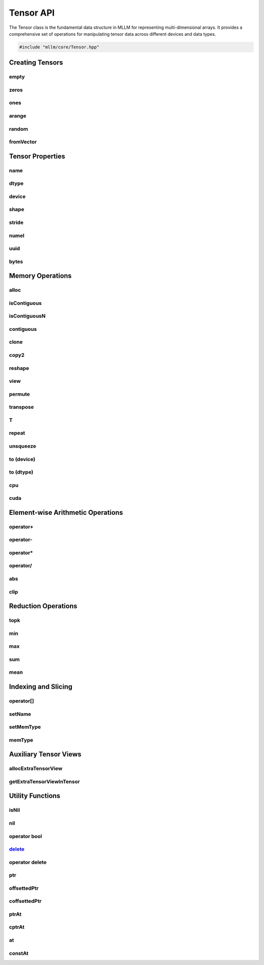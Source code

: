 Tensor API
==========

The Tensor class is the fundamental data structure in MLLM for representing multi-dimensional arrays. It provides a comprehensive set of operations for manipulating tensor data across different devices and data types.

.. code-block:: cpp

   #include "mllm/core/Tensor.hpp"

Creating Tensors
----------------

empty
~~~~~

.. cpp:function:: static Tensor Tensor::empty(const std::vector<int32_t>& shape, DataTypes dtype = kFloat32, DeviceTypes device = kCPU)

   Creates an uninitialized tensor with specified shape and attributes.

   :param shape: Dimensions of the tensor
   :param dtype: Data type (default: kFloat32)
   :param device: Target device (default: kCPU)
   :return: New tensor but NO MEMORY ALLOCATED!!!

zeros
~~~~~

.. cpp:function:: static Tensor Tensor::zeros(const std::vector<int32_t>& shape, DataTypes dtype = kFloat32, DeviceTypes device = kCPU)

   Creates a tensor filled with zeros.

   :param shape: Dimensions of the tensor
   :param dtype: Data type (default: kFloat32)
   :param device: Target device (default: kCPU)
   :return: New tensor with initialized zero values

ones
~~~~

.. cpp:function:: static Tensor Tensor::ones(const std::vector<int32_t>& shape, DataTypes dtype = kFloat32, DeviceTypes device = kCPU)

   Creates a tensor filled with ones.

   :param shape: Dimensions of the tensor
   :param dtype: Data type (default: kFloat32)
   :param device: Target device (default: kCPU)
   :return: New tensor with initialized one values

arange
~~~~~~

.. cpp:function:: static Tensor Tensor::arange(float start, float end, float step, DataTypes dtype = kFloat32, DeviceTypes device = kCPU)

   Creates a tensor with evenly spaced values within a specified range.

   :param start: Starting value
   :param end: Ending value
   :param step: Step size
   :param dtype: Data type (default: kFloat32)
   :param device: Target device (default: kCPU)
   :return: Tensor with evenly spaced values

random
~~~~~~

.. cpp:function:: static Tensor Tensor::random(const std::vector<int32_t>& shape, float start = -1.f, float end = 1.f, DataTypes dtype = kFloat32, DeviceTypes device = kCPU)

   Creates a tensor with random values within a specified range.

   :param shape: Dimensions of the tensor
   :param start: Minimum random value (default: -1.f)
   :param end: Maximum random value (default: 1.f)
   :param dtype: Data type (default: kFloat32)
   :param device: Target device (default: kCPU)
   :return: Tensor with random values

fromVector
~~~~~~~~~~

.. cpp:function:: template<typename T> static Tensor Tensor::fromVector(const std::vector<T>& vec, const shape_t& shape, DataTypes dtype = kFloat32, DeviceTypes device = kCPU)

   Creates a tensor from a std::vector.

   :param vec: Source vector
   :param shape: Dimensions of the tensor
   :param dtype: Data type (default: kFloat32)
   :param device: Target device (default: kCPU)
   :return: Tensor containing the vector data

Tensor Properties
-----------------

name
~~~~

.. cpp:function:: std::string Tensor::name() const

   Gets the tensor's name.

   :return: Name string (empty if unnamed)

dtype
~~~~~

.. cpp:function:: DataTypes Tensor::dtype() const

   Gets data type.

   :return: Current data type

device
~~~~~~

.. cpp:function:: DeviceTypes Tensor::device() const

   Gets device location.

   :return: Current device type

shape
~~~~~

.. cpp:function:: shape_t Tensor::shape() const

   Gets tensor dimensions.

   :return: Shape vector

stride
~~~~~~

.. cpp:function:: stride_t Tensor::stride() const

   Gets tensor strides.

   :return: Stride vector

numel
~~~~~

.. cpp:function:: size_t Tensor::numel() const

   Calculates total number of elements.

   :return: Product of all dimensions

uuid
~~~~

.. cpp:function:: uint32_t Tensor::uuid() const

   Gets unique tensor ID.

   :return: Universally unique identifier

bytes
~~~~~

.. cpp:function:: size_t Tensor::bytes() const

   Return how many bytes this tensor allocated.

   :return: Size in bytes

Memory Operations
-----------------

alloc
~~~~~

.. cpp:function:: Tensor& Tensor::alloc()

   Allocates memory for a Tensor. Normally used after Tensor::empty(...).

   :return: Reference to this tensor for chaining

isContiguous
~~~~~~~~~~~~

.. cpp:function:: bool Tensor::isContiguous() const

   Checks memory layout contiguity.

   :return: True if memory is contiguous

isContiguousN
~~~~~~~~~~~~~

.. cpp:function:: bool Tensor::isContiguousN(int n) const

   Checks memory layout contiguity for the last n dimensions.

   :param n: Number of last dimensions to check
   :return: True if memory is contiguous for the last n dimensions

contiguous
~~~~~~~~~~

.. cpp:function:: Tensor Tensor::contiguous()

   Creates contiguous copy if non-contiguous.

   :return: Contiguous tensor (may be a view or copy)

clone
~~~~~

.. cpp:function:: Tensor Tensor::clone()

   Clone a tensor.

   :return: A copy of the tensor

copy2
~~~~~

.. cpp:function:: void Tensor::copy2(const Tensor& src)

   Copy data from another tensor.

   :param src: Source tensor

reshape
~~~~~~~

.. cpp:function:: Tensor Tensor::reshape(const shape_t& shape)

   Reshapes tensor without changing data order.

   :param shape: New dimensions
   :return: Reshaped tensor view

view
~~~~

.. cpp:function:: Tensor Tensor::view(const shape_t& indicies)

   Experimental: Creates tensor view with custom indexing.

   :param indicies: View specification
   :return: New tensor view
   :warning: This function is in an early age

permute
~~~~~~~

.. cpp:function:: Tensor Tensor::permute(const shape_t& indices)

   Permute tensor to a new shape.

   :param indices: New axis order
   :return: Permuted tensor

transpose
~~~~~~~~~

.. cpp:function:: Tensor Tensor::transpose(int dim0, int dim1)

   Swaps two dimensions of the tensor.

   :param dim0: First dimension index
   :param dim1: Second dimension index
   :return: New tensor with transposed dimensions

T
~

.. cpp:function:: Tensor Tensor::T()

   Transpose Tensor at last 2 dims.

   :return: Transposed tensor

repeat
~~~~~~

.. cpp:function:: Tensor Tensor::repeat(int32_t multiplier, int32_t dim)

   Repeats tensor along a dimension.

   :param multiplier: Repeat multiplier
   :param dim: Dimension to repeat along
   :return: Repeated tensor

unsqueeze
~~~~~~~~~

.. cpp:function:: Tensor Tensor::unsqueeze(int32_t dim)

   Unsqueeze tensor along a dimension.

   :param dim: Dimension to unsqueeze
   :return: Unsqueezed tensor

to (device)
~~~~~~~~~~~

.. cpp:function:: Tensor Tensor::to(DeviceTypes device)

   Transfers tensor to specified device.

   :param device: Target device
   :return: New tensor on target device (data copied if needed)

to (dtype)
~~~~~~~~~~

.. cpp:function:: Tensor Tensor::to(DataTypes dtype)

   Converts tensor to specified data type.

   :param dtype: Target data type
   :return: New tensor with converted data type

cpu
~~~

.. cpp:function:: Tensor Tensor::cpu()

   Shortcut for moving tensor to CPU.

   :return: CPU-resident tensor

cuda
~~~~

.. cpp:function:: Tensor Tensor::cuda()

   Shortcut for moving tensor to GPU.

   :return: GPU-resident tensor

Element-wise Arithmetic Operations
----------------------------------

operator+
~~~~~~~~~

.. cpp:function:: Tensor Tensor::operator+(const Tensor& rhs)

   Element-wise addition with another tensor.

   :param rhs: Right-hand side tensor
   :return: Result tensor

.. cpp:function:: Tensor Tensor::operator+(float rhs)

   Element-wise addition with a scalar.

   :param rhs: Right-hand side scalar value
   :return: Result tensor

operator-
~~~~~~~~~

.. cpp:function:: Tensor Tensor::operator-(const Tensor& rhs)

   Element-wise subtraction with another tensor.

   :param rhs: Right-hand side tensor
   :return: Result tensor

.. cpp:function:: Tensor Tensor::operator-(float rhs)

   Element-wise subtraction with a scalar.

   :param rhs: Right-hand side scalar value
   :return: Result tensor

.. cpp:function:: Tensor Tensor::operator-()

   Negative.

   :return: Negated tensor

operator*
~~~~~~~~~

.. cpp:function:: Tensor Tensor::operator*(const Tensor& rhs)

   Element-wise multiplication with another tensor.

   :param rhs: Right-hand side tensor
   :return: Result tensor

.. cpp:function:: Tensor Tensor::operator*(float rhs)

   Element-wise multiplication with a scalar.

   :param rhs: Right-hand side scalar value
   :return: Result tensor

operator/
~~~~~~~~~

.. cpp:function:: Tensor Tensor::operator/(const Tensor& rhs)

   Element-wise division with another tensor.

   :param rhs: Right-hand side tensor
   :return: Result tensor

.. cpp:function:: Tensor Tensor::operator/(float rhs)

   Element-wise division with a scalar.

   :param rhs: Right-hand side scalar value
   :return: Result tensor

abs
~~~

.. cpp:function:: Tensor Tensor::abs()

   Computes the absolute value of the tensor elements.

   :return: Tensor with absolute values

clip
~~~~

.. cpp:function:: Tensor Tensor::clip(float min_val, float max_val)

   Clips (limits) the values in a tensor.

   :param min_val: Minimum value
   :param max_val: Maximum value
   :return: A tensor with clipped values

Reduction Operations
--------------------

topk
~~~~

.. cpp:function:: std::array<Tensor, 2> Tensor::topk(int32_t k, int32_t dim = -1, bool largest = true, bool sorted = true)

   Finds the top k largest (or smallest) elements in a tensor.

   :param k: Number of top elements to find
   :param dim: Dimension along which to find top k elements (default: -1)
   :param largest: If true, find the largest elements; otherwise, find the smallest (default: true)
   :param sorted: If true, the result will be sorted by value (default: true)
   :return: An array containing values and indices of the top k elements

min
~~~

.. cpp:function:: Tensor Tensor::min(bool keep_dim = false, int32_t dim = 0x7fffffff)

   Get minimum values.

   :param keep_dim: If true, keep the reduced dimension (default: false)
   :param dim: Dimension to reduce. If 0x7fffffff, return a scalar value (default: 0x7fffffff)
   :return: Tensor with minimum values

max
~~~

.. cpp:function:: Tensor Tensor::max(bool keep_dim = false, int32_t dim = 0x7fffffff)

   Get maximum values.

   :param keep_dim: If true, keep the reduced dimension (default: false)
   :param dim: Dimension to reduce. If 0x7fffffff, return a scalar value (default: 0x7fffffff)
   :return: Tensor with maximum values

sum
~~~

.. cpp:function:: Tensor Tensor::sum(bool keep_dim = false, int32_t dim = 0x7fffffff)

   Get sum of elements.

   :param keep_dim: If true, keep the reduced dimension (default: false)
   :param dim: Dimension to reduce. If 0x7fffffff, return a scalar value (default: 0x7fffffff)
   :return: Tensor with sum of elements

mean
~~~~

.. cpp:function:: Tensor Tensor::mean(bool keep_dim = false, int32_t dim = 0x7fffffff)

   Get mean of elements.

   :param keep_dim: If true, keep the reduced dimension (default: false)
   :param dim: Dimension to reduce. If 0x7fffffff, return a scalar value (default: 0x7fffffff)
   :return: Tensor with mean of elements

Indexing and Slicing
--------------------

operator[]
~~~~~~~~~~

.. cpp:function:: Tensor Tensor::operator[](const SliceIndices& slice_index) const

   Creates a shallow view (slice) of the tensor.

   :param slice_index: Slice specification
   :return: New tensor view referencing the sliced data
   :note: Uses shallow copy when step size is 1; may be unsafe for GPU tensors

.. cpp:function:: Tensor Tensor::operator[](const ComplexIndexingList& complex_indexing) const

   Creates a deep copy of the tensor with complex indexing.

   :param complex_indexing: Complex indexing specification
   :return: New tensor with indexed data

setName
~~~~~~~

.. cpp:function:: Tensor& Tensor::setName(const std::string& name)

   Sets tensor name.

   :param name: New name for tensor
   :return: Reference to this tensor for chaining

setMemType
~~~~~~~~~~

.. cpp:function:: Tensor& Tensor::setMemType(TensorMemTypes mem_type)

   Sets memory type.

   :param mem_type: New memory type
   :return: Reference to this tensor for chaining

memType
~~~~~~~

.. cpp:function:: TensorMemTypes Tensor::memType() const

   Gets memory type.

   :return: Memory type identifier

Auxiliary Tensor Views
----------------------

allocExtraTensorView
~~~~~~~~~~~~~~~~~~~~

.. cpp:function:: Tensor& Tensor::allocExtraTensorView(const std::string& extra_tensor_name, const std::vector<int32_t>& shape, DataTypes dtype = kFloat32, DeviceTypes device = kCPU)

   Creates and attaches an auxiliary tensor view to this tensor.

   :param extra_tensor_name: Unique identifier for the auxiliary view
   :param shape: Dimensions of the auxiliary tensor
   :param dtype: Data type (default: kFloat32)
   :param device: Target device (default: kCPU)
   :return: Reference to this tensor for chaining
   :note: This function is designed for quantized Tensor. If one Tensor is quantized to int8 using per tensor quantization method, you can use this_tensor.allocExtraTensorView("scale", shape, kFloat32, kCPU); to attach a `scale` tensor to this tensor.

getExtraTensorViewInTensor
~~~~~~~~~~~~~~~~~~~~~~~~~~

.. cpp:function:: Tensor Tensor::getExtraTensorViewInTensor(const std::string& extra_tensor_name)

   Retrieves a previously attached auxiliary tensor view.

   :param extra_tensor_name: Name of the auxiliary tensor
   :return: The requested tensor view
   :note: This function is designed for quantized Tensor. If one Tensor is quantized to int8 using per tensor quantization method, you can use this_tensor.getExtraTensorViewInTensor("scale").item<float>(); to get a `scale` tensor from this tensor.

Utility Functions
-----------------

isNil
~~~~~

.. cpp:function:: bool Tensor::isNil() const

   Check if this tensor is not initialized.

   :return: true if tensor is nil, false otherwise

nil
~~~

.. cpp:function:: static Tensor Tensor::nil()

   Create a nil tensor.

   :return: Nil tensor

operator bool
~~~~~~~~~~~~~

.. cpp:function:: explicit Tensor::operator bool() const noexcept

   Check if this tensor is initialized.

   :return: true if tensor is initialized, false otherwise

delete_
~~~~~~~

.. cpp:function:: void Tensor::delete_() noexcept

   Delete tensor resources.

operator delete
~~~~~~~~~~~~~~~

.. cpp:function:: void Tensor::operator delete(void* ptr) noexcept

   Custom delete operator.

ptr
~~~

.. cpp:function:: template<typename T> T* Tensor::ptr() const

   Gets base pointer of tensor data.

   :return: Typed base pointer

offsettedPtr
~~~~~~~~~~~~

.. cpp:function:: template<typename T> T* Tensor::offsettedPtr(const std::vector<int32_t>& offsets)

   Typed pointer access with offset.

   :param offsets: Multi-dimensional indices
   :return: Typed pointer to the element

coffsettedPtr
~~~~~~~~~~~~~

.. cpp:function:: template<typename T> T* Tensor::coffsettedPtr(const std::vector<int32_t>& offsets) const

   Typed pointer access with offset (const version).

   :param offsets: Multi-dimensional indices
   :return: Typed pointer to the element

ptrAt
~~~~~

.. cpp:function:: template<typename T> T* Tensor::ptrAt(const std::vector<int32_t>& offsets)

   Typed pointer access with offset.

   :param offsets: Multi-dimensional indices
   :return: Typed pointer to the element

cptrAt
~~~~~~

.. cpp:function:: template<typename T> const T* Tensor::cptrAt(const std::vector<int32_t>& offsets) const

   Typed pointer access with offset (const version).

   :param offsets: Multi-dimensional indices
   :return: Typed pointer to the element

at
~~

.. cpp:function:: template<typename T> T& Tensor::at(const std::vector<int32_t>& offsets)

   Accesses a tensor element at specified coordinates.

   :param offsets: Multi-dimensional indices
   :return: Reference to the element

constAt
~~~~~~~~~~

.. cpp:function:: template<typename T> const T& Tensor::constAt(const std::vector<int32_t>& offsets) const

   Accesses a tensor element at specified coordinates (const version).

   :param offsets: Multi-dimensional indices
   :return: Const reference to the element
